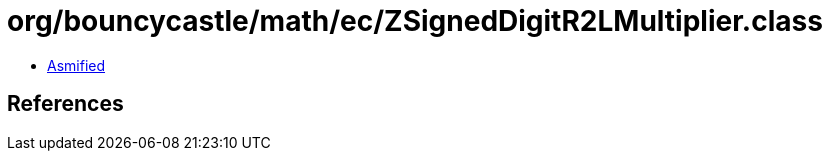 = org/bouncycastle/math/ec/ZSignedDigitR2LMultiplier.class

 - link:ZSignedDigitR2LMultiplier-asmified.java[Asmified]

== References

